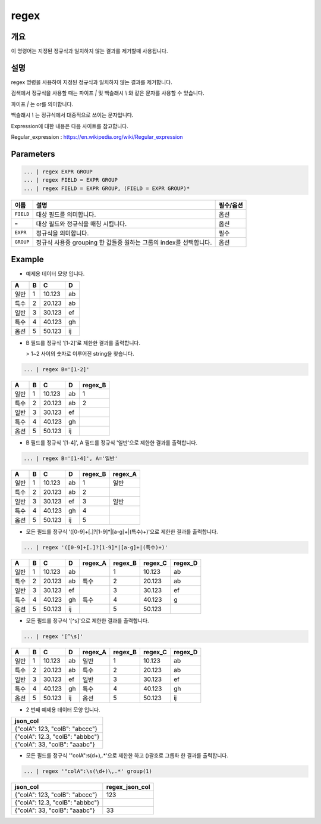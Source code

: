 regex
====================================================================================================

개요
----------------------------------------------------------------------------------------------------

이 명령어는 지정된 정규식과 일치하지 않는 결과를 제거할때 사용됩니다.

설명
----------------------------------------------------------------------------------------------------

regex 명령을 사용하여 지정된 정규식과 일치하지 않는 결과를 제거합니다.

검색에서 정규식을 사용할 때는 파이프 `|` 및 백슬래시 `\\` 와 같은 문자를 사용할 수 있습니다.

파이프 `|` 는 or를 의미합니다.

백슬래시 `\\` 는 정규식에서 대중적으로 쓰이는 문자입니다.

Expression에 대한 내용은 다음 사이트를 참고합니다.

Regular_expression : https://en.wikipedia.org/wiki/Regular_expression

Parameters
----------------------------------------------------------------------------------------------------

.. code-block:: none

   ... | regex EXPR GROUP
   ... | regex FIELD = EXPR GROUP
   ... | regex FIELD = EXPR GROUP, (FIELD = EXPR GROUP)*

.. list-table::
   :header-rows: 1

   * - 이름
     - 설명
     - 필수/옵션
   * - ``FIELD``
     - 대상 필드를 의미합니다.
     - 옵션
   * - ``=``
     - 대상 필드와 정규식을 매칭 시킵니다.
     - 옵션
   * - ``EXPR``
     - 정규식을 의미합니다.
     - 필수
   * - ``GROUP``
     - 정규식 사용중 grouping 한 값들중 원하는 그룹의 index를 선택합니다.
     - 옵션

Example
----------

- 예제용 데이터 모양 입니다.

.. list-table::
   :header-rows: 1

   * - A
     - B
     - C
     - D
   * - 일반
     - 1
     - 10.123
     - ab
   * - 특수
     - 2
     - 20.123
     - ab
   * - 일반
     - 3
     - 30.123
     - ef
   * - 특수
     - 4
     - 40.123
     - gh
   * - 옵션
     - 5
     - 50.123
     - ij

- B 필드를 정규식 '[1-2]'로 제한한 결과를 출력합니다.

  > 1~2 사이의 숫자로 이루어진 string을 찾습니다.

.. code-block:: none

   ... | regex B='[1-2]'

.. list-table::
   :header-rows: 1

   * - A
     - B
     - C
     - D
     - regex_B
   * - 일반
     - 1
     - 10.123
     - ab
     - 1
   * - 특수
     - 2
     - 20.123
     - ab
     - 2
   * - 일반
     - 3
     - 30.123
     - ef
     -
   * - 특수
     - 4
     - 40.123
     - gh
     -
   * - 옵션
     - 5
     - 50.123
     - ij
     -

- B 필드를 정규식 '[1-4]', A 필드를 정규식 '일반'으로 제한한 결과를 출력합니다.

.. code-block:: none

   ... | regex B='[1-4]', A='일반'

.. list-table::
   :header-rows: 1

   * - A
     - B
     - C
     - D
     - regex_B
     - regex_A
   * - 일반
     - 1
     - 10.123
     - ab
     - 1
     - 일반
   * - 특수
     - 2
     - 20.123
     - ab
     - 2
     -
   * - 일반
     - 3
     - 30.123
     - ef
     - 3
     - 일반
   * - 특수
     - 4
     - 40.123
     - gh
     - 4
     -
   * - 옵션
     - 5
     - 50.123
     - ij
     - 5
     -

- 모든 필드를 정규식 '([0-9]+[.]?[1-9]*|[a-g]+|(특수)+)'으로 제한한 결과를 출력합니다.

.. code-block:: none

   ... | regex '([0-9]+[.]?[1-9]*|[a-g]+|(특수)+)'

.. list-table::
   :header-rows: 1

   * - A
     - B
     - C
     - D
     - regex_A
     - regex_B
     - regex_C
     - regex_D
   * - 일반
     - 1
     - 10.123
     - ab
     -
     - 1
     - 10.123
     - ab
   * - 특수
     - 2
     - 20.123
     - ab
     - 특수
     - 2
     - 20.123
     - ab
   * - 일반
     - 3
     - 30.123
     - ef
     -
     - 3
     - 30.123
     - ef
   * - 특수
     - 4
     - 40.123
     - gh
     - 특수
     - 4
     - 40.123
     - g
   * - 옵션
     - 5
     - 50.123
     - ij
     -
     - 5
     - 50.123
     -

- 모든 필드를 정규식 '[^\s]'으로 제한한 결과를 출력합니다.

.. code-block:: none

   ... | regex '[^\s]'

.. list-table::
   :header-rows: 1

   * - A
     - B
     - C
     - D
     - regex_A
     - regex_B
     - regex_C
     - regex_D
   * - 일반
     - 1
     - 10.123
     - ab
     - 일반
     - 1
     - 10.123
     - ab
   * - 특수
     - 2
     - 20.123
     - ab
     - 특수
     - 2
     - 20.123
     - ab
   * - 일반
     - 3
     - 30.123
     - ef
     - 일반
     - 3
     - 30.123
     - ef
   * - 특수
     - 4
     - 40.123
     - gh
     - 특수
     - 4
     - 40.123
     - gh
   * - 옵션
     - 5
     - 50.123
     - ij
     - 옵션
     - 5
     - 50.123
     - ij

- 2 번째 예제용 데이터 모양 입니다.

.. list-table::
   :header-rows: 1

   * - json_col
   * - {"colA": 123, "colB": "abccc"}
   * - {"colA": 12.3, "colB": "abbbc"}
   * - {"colA": 33, "colB": "aaabc"}

- 모든 필드를 정규식 '"colA":\s(\d+)\,.*'으로 제한한 하고 ()괄호로 그룹화 한 결과를 출력합니다.

.. code-block:: none

   ... | regex '"colA":\s(\d+)\,.*' group(1)

.. list-table::
   :header-rows: 1

   * - json_col
     - regex_json_col
   * - {"colA": 123, "colB": "abccc"}
     - 123
   * - {"colA": 12.3, "colB": "abbbc"}
     -
   * - {"colA": 33, "colB": "aaabc"}
     - 33
